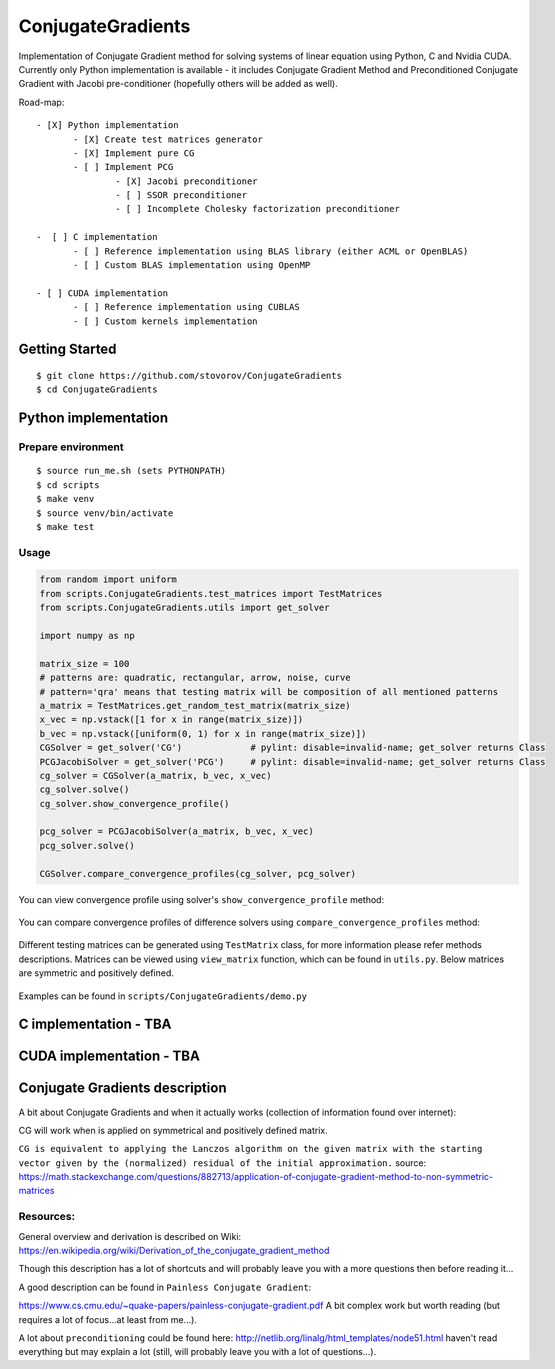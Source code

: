ConjugateGradients
==================

Implementation of Conjugate Gradient method for solving systems of linear equation using Python, C and Nvidia CUDA.
Currently only Python implementation is available - it includes Conjugate Gradient Method and Preconditioned Conjugate Gradient with Jacobi
pre-conditioner (hopefully others will be added as well).

Road-map:

::

 - [X] Python implementation
        - [X] Create test matrices generator
        - [X] Implement pure CG
        - [ ] Implement PCG
                - [X] Jacobi preconditioner
                - [ ] SSOR preconditioner
                - [ ] Incomplete Cholesky factorization preconditioner

 -  [ ] C implementation
        - [ ] Reference implementation using BLAS library (either ACML or OpenBLAS)
        - [ ] Custom BLAS implementation using OpenMP

 - [ ] CUDA implementation
        - [ ] Reference implementation using CUBLAS
        - [ ] Custom kernels implementation


Getting Started
---------------

::

    $ git clone https://github.com/stovorov/ConjugateGradients
    $ cd ConjugateGradients


Python implementation
---------------------

Prepare environment
~~~~~~~~~~~~~~~~~~~

::

    $ source run_me.sh (sets PYTHONPATH)
    $ cd scripts
    $ make venv
    $ source venv/bin/activate
    $ make test


Usage
~~~~~

.. code:: python

    from random import uniform
    from scripts.ConjugateGradients.test_matrices import TestMatrices
    from scripts.ConjugateGradients.utils import get_solver

    import numpy as np

    matrix_size = 100
    # patterns are: quadratic, rectangular, arrow, noise, curve
    # pattern='qra' means that testing matrix will be composition of all mentioned patterns
    a_matrix = TestMatrices.get_random_test_matrix(matrix_size)
    x_vec = np.vstack([1 for x in range(matrix_size)])
    b_vec = np.vstack([uniform(0, 1) for x in range(matrix_size)])
    CGSolver = get_solver('CG')             # pylint: disable=invalid-name; get_solver returns Class
    PCGJacobiSolver = get_solver('PCG')     # pylint: disable=invalid-name; get_solver returns Class
    cg_solver = CGSolver(a_matrix, b_vec, x_vec)
    cg_solver.solve()
    cg_solver.show_convergence_profile()

    pcg_solver = PCGJacobiSolver(a_matrix, b_vec, x_vec)
    pcg_solver.solve()

    CGSolver.compare_convergence_profiles(cg_solver, pcg_solver)


You can view convergence profile using solver's ``show_convergence_profile`` method:

    .. image:: doc/cg_conv_visual.png
        :height: 200 px
        :width: 200 px
        :scale: 50 %

You can compare convergence profiles of difference solvers using ``compare_convergence_profiles`` method:

    .. image:: doc/comparison.png
        :height: 200 px
        :width: 200 px
        :scale: 50 %

Different testing matrices can be generated using ``TestMatrix`` class, for more information please refer methods descriptions.
Matrices can be viewed using ``view_matrix`` function, which can be found in ``utils.py``. Below matrices are symmetric
and positively defined.

    .. image:: doc/arn_matrix.png
        :height: 200 px
        :width: 200 px
        :scale: 50 %

    .. image:: doc/crn_matrix.png
        :height: 200 px
        :width: 200 px
        :scale: 50 %

    .. image:: doc/rnqa_matrix.png
        :height: 200 px
        :width: 200 px
        :scale: 50 %

Examples can be found in ``scripts/ConjugateGradients/demo.py``


C implementation - TBA
----------------------

CUDA implementation - TBA
-------------------------

Conjugate Gradients description
-------------------------------

A bit about Conjugate Gradients and when it actually works (collection of information found over internet):

CG will work when is applied on symmetrical and positively defined matrix.

``CG is equivalent to applying the Lanczos algorithm on the given matrix with the starting vector given by the (normalized)
residual of the initial approximation.``
source: https://math.stackexchange.com/questions/882713/application-of-conjugate-gradient-method-to-non-symmetric-matrices

Resources:
~~~~~~~~~~

General overview and derivation is described on Wiki:
https://en.wikipedia.org/wiki/Derivation_of_the_conjugate_gradient_method

Though this description has a lot of shortcuts and will probably leave you with a more questions then before reading it...

A good description can be found in ``Painless Conjugate Gradient``:

https://www.cs.cmu.edu/~quake-papers/painless-conjugate-gradient.pdf
A bit complex work but worth reading (but requires a lot of focus...at least from me...).

A lot about ``preconditioning`` could be found here:
http://netlib.org/linalg/html_templates/node51.html
haven't read everything but may explain a lot (still, will probably leave you with a lot of questions...).
